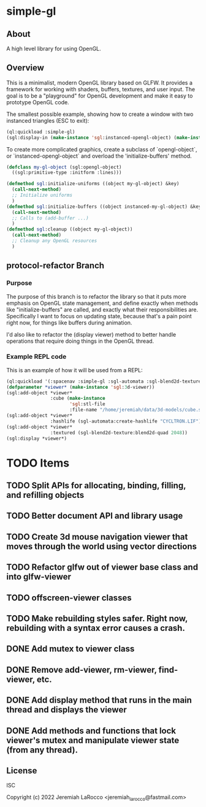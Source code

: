 * simple-gl

** About
A high level library for using OpenGL.

** Overview

This is a minimalist, modern OpenGL library based on GLFW.  It provides a framework for working
with shaders, buffers, textures, and user input.  The goal is to be a "playground" for OpenGL
development and make it easy to prototype OpenGL code.

The smallest possible example, showing how to create a window with two instanced triangles (ESC to exit):
   #+begin_src lisp
     (ql:quickload :simple-gl)
     (sgl:display-in (make-instance 'sgl:instanced-opengl-object) (make-instance 'sgl:viewer))
   #+end_src
   #+RESULTS:

To create more complicated graphics, create a subclass of `opengl-object`, or `instanced-opengl-object` and overload the 'initialize-buffers' method.

#+begin_src lisp
  (defclass my-gl-object (sgl:opengl-object)
    ((sgl:primitive-type :initform :lines)))

  (defmethod sgl:initialize-uniforms ((object my-gl-object) &key)
    (call-next-method)
    ;; Initialize uniforms
    )
  (defmethod sgl:initialize-buffers ((object instanced-my-gl-object) &key)j
    (call-next-method)
    ;; Calls to (add-buffer ...)
    )
  (defmethod sgl:cleanup ((object my-gl-object))
    (call-next-method)
    ;; Cleanup any OpenGL resources
    )
#+end_src

** protocol-refactor Branch

*** Purpose

The purpose of this branch is to refactor the library so that it puts more
emphasis on OpenGL state management, and define exactly when methods like
"initialize-buffers" are called, and exactly what their responsibilities are.
Specifically I want to focus on updating state, because that's a pain point right now, for things like
buffers during animation.

I'd also like to refactor the (display viewer) method to better handle operations that require doing things in the OpenGL thread.


*** Example REPL code
This is an example of how it will be used from a REPL:

#+begin_src lisp
  (ql:quickload '(:spacenav :simple-gl :sgl-automata :sgl-blend2d-texture))
  (defparameter *viewer* (make-instance 'sgl:3d-viewer))
  (sgl:add-object *viewer*
                  :cube (make-instance
                         'sgl:stl-file
                         :file-name "/home/jeremiah/data/3d-models/cube.stl"))
  (sgl:add-object *viewer*
                  :hashlife (sgl-automata:create-hashlife "CYCLTRON.LIF"))
  (sgl:add-object *viewer*
                  :textured (sgl-blend2d-texture:blend2d-quad 2048))
  (sgl:display *viewer*)
#+end_src

#+RESULTS:
: #<SIMPLE-TASKS:CALL-TASK :FUNC #<FUNCTION (LAMBDA () :IN SIMPLE-GL:DISPLAY) {1035F4ACCB}> :STATUS :SCHEDULED {1035750CC3}>




* TODO Items
** TODO Split APIs for allocating, binding, filling, and refilling objects
** TODO Better document API and library usage
** TODO Create 3d mouse navigation viewer that moves through the world using vector directions
** TODO Refactor glfw out of viewer base class and into glfw-viewer
** TODO offscreen-viewer classes
** TODO Make rebuilding styles safer.  Right now, rebuilding with a syntax error causes a crash.
** DONE Add mutex to viewer class
** DONE Remove add-viewer, rm-viewer, find-viewer, etc.
** DONE Add display method that runs in the main thread and displays the viewer
** DONE Add methods and functions that lock viewer's mutex and manipulate viewer state (from any thread).


** License
ISC


Copyright (c) 2022 Jeremiah LaRocco <jeremiah_larocco@fastmail.com>




